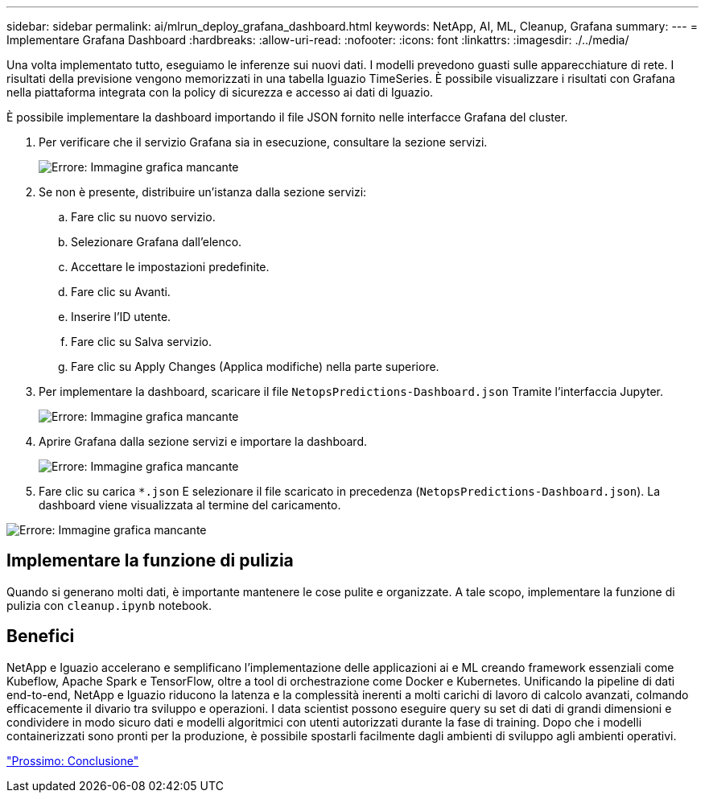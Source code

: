 ---
sidebar: sidebar 
permalink: ai/mlrun_deploy_grafana_dashboard.html 
keywords: NetApp, AI, ML, Cleanup, Grafana 
summary:  
---
= Implementare Grafana Dashboard
:hardbreaks:
:allow-uri-read: 
:nofooter: 
:icons: font
:linkattrs: 
:imagesdir: ./../media/


[role="lead"]
Una volta implementato tutto, eseguiamo le inferenze sui nuovi dati. I modelli prevedono guasti sulle apparecchiature di rete. I risultati della previsione vengono memorizzati in una tabella Iguazio TimeSeries. È possibile visualizzare i risultati con Grafana nella piattaforma integrata con la policy di sicurezza e accesso ai dati di Iguazio.

È possibile implementare la dashboard importando il file JSON fornito nelle interfacce Grafana del cluster.

. Per verificare che il servizio Grafana sia in esecuzione, consultare la sezione servizi.
+
image:mlrun_image22.png["Errore: Immagine grafica mancante"]

. Se non è presente, distribuire un'istanza dalla sezione servizi:
+
.. Fare clic su nuovo servizio.
.. Selezionare Grafana dall'elenco.
.. Accettare le impostazioni predefinite.
.. Fare clic su Avanti.
.. Inserire l'ID utente.
.. Fare clic su Salva servizio.
.. Fare clic su Apply Changes (Applica modifiche) nella parte superiore.


. Per implementare la dashboard, scaricare il file `NetopsPredictions-Dashboard.json` Tramite l'interfaccia Jupyter.
+
image:mlrun_image23.png["Errore: Immagine grafica mancante"]

. Aprire Grafana dalla sezione servizi e importare la dashboard.
+
image:mlrun_image24.png["Errore: Immagine grafica mancante"]

. Fare clic su carica `*.json` E selezionare il file scaricato in precedenza (`NetopsPredictions-Dashboard.json`). La dashboard viene visualizzata al termine del caricamento.


image:mlrun_image25.png["Errore: Immagine grafica mancante"]



== Implementare la funzione di pulizia

Quando si generano molti dati, è importante mantenere le cose pulite e organizzate. A tale scopo, implementare la funzione di pulizia con `cleanup.ipynb` notebook.



== Benefici

NetApp e Iguazio accelerano e semplificano l'implementazione delle applicazioni ai e ML creando framework essenziali come Kubeflow, Apache Spark e TensorFlow, oltre a tool di orchestrazione come Docker e Kubernetes. Unificando la pipeline di dati end-to-end, NetApp e Iguazio riducono la latenza e la complessità inerenti a molti carichi di lavoro di calcolo avanzati, colmando efficacemente il divario tra sviluppo e operazioni. I data scientist possono eseguire query su set di dati di grandi dimensioni e condividere in modo sicuro dati e modelli algoritmici con utenti autorizzati durante la fase di training. Dopo che i modelli containerizzati sono pronti per la produzione, è possibile spostarli facilmente dagli ambienti di sviluppo agli ambienti operativi.

link:mlrun_conclusion.html["Prossimo: Conclusione"]
